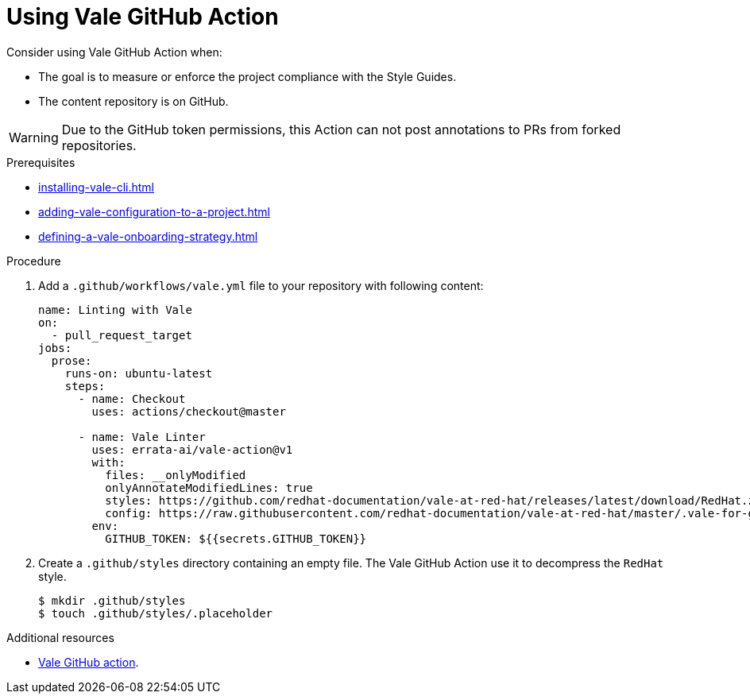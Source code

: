 // Metadata for Antora
:navtitle: GitHub Action
:keywords: vale, github
:description: Overview of using Vale in a GitHub Action
:page-aliases: end-user-guide:using-vale-github-action.adoc
// End of metadata for Antora

:context: using-vale-github-action
:_module-type: PROCEDURE
[id="proc_using-vale-github-action_{context}"]
= Using Vale GitHub Action

Consider using Vale GitHub Action when:

* The goal is to measure or enforce the project compliance with the Style Guides.
* The content repository is on GitHub.

WARNING: Due to the GitHub token permissions, this Action can not post annotations to PRs from forked repositories.

.Prerequisites

* xref:installing-vale-cli.adoc[]
* xref:adding-vale-configuration-to-a-project.adoc[]
* xref:defining-a-vale-onboarding-strategy.adoc[]

.Procedure

. Add a `.github/workflows/vale.yml` file to your repository with following content:
+
[source,yaml]
----
name: Linting with Vale
on:
  - pull_request_target
jobs:
  prose:
    runs-on: ubuntu-latest
    steps:
      - name: Checkout
        uses: actions/checkout@master

      - name: Vale Linter
        uses: errata-ai/vale-action@v1
        with:
          files: __onlyModified
          onlyAnnotateModifiedLines: true
          styles: https://github.com/redhat-documentation/vale-at-red-hat/releases/latest/download/RedHat.zip
          config: https://raw.githubusercontent.com/redhat-documentation/vale-at-red-hat/master/.vale-for-github-action.ini
        env:
          GITHUB_TOKEN: ${{secrets.GITHUB_TOKEN}}
----

. Create a `.github/styles` directory containing an empty file. The Vale GitHub Action use it to decompress the `RedHat` style.
+
----
$ mkdir .github/styles
$ touch .github/styles/.placeholder
----

.Additional resources

* link:https://github.com/errata-ai/vale-action[Vale GitHub action].
